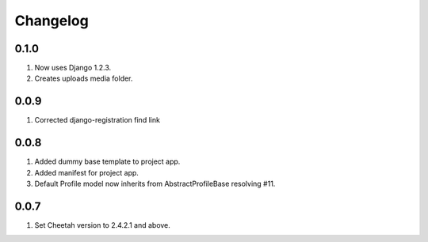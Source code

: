 Changelog
=========

0.1.0
-----
#. Now uses Django 1.2.3.
#. Creates uploads media folder.

0.0.9
-----
#. Corrected django-registration find link

0.0.8
-----
#. Added dummy base template to project app.
#. Added manifest for project app.
#. Default Profile model now inherits from AbstractProfileBase resolving #11. 

0.0.7
-----
#. Set Cheetah version to 2.4.2.1 and above.
